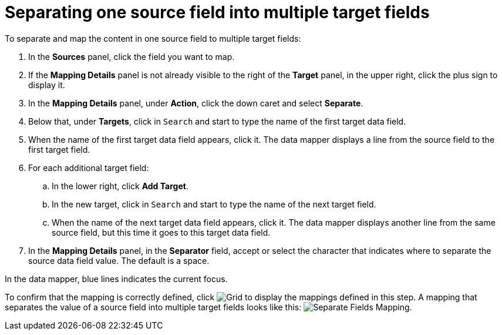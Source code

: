 [id='separate-one-source-field-into-multiple-target-fields']
= Separating one source field into multiple target fields

To separate and map the content in one source field to multiple target fields:

. In the *Sources* panel, click the field you want to map.
. If the *Mapping Details* panel is not already visible to the right of the
*Target* panel, in the upper right, click the plus sign
to display it.
. In the *Mapping Details* panel, under *Action*, click
the down caret and select *Separate*.
. Below that, under *Targets*, click in `Search` and start to type
the name of the first target data field.
. When the name of the first target data field appears, click it.
The data mapper displays a line from the source field to the first
target field.
. For each additional target field:
.. In the lower right, click *Add Target*.
.. In the new target, click in `Search` and start to type
the name of the next target field.
.. When the name of the next target data field appears, click it.
The data mapper displays another line from the same source field,
but this time it goes to this target data field.
. In the *Mapping Details* panel, in the *Separator* field, accept or
select the character that indicates where to separate the source data
field value. The default is a space.

In the data mapper, blue lines indicates the current focus.

To confirm that the mapping is correctly defined, click
image:shared/images/grid.png[Grid] to display the mappings defined in
this step. A mapping that separates the value of a source field into
multiple target fields looks like this:
image:images/SeparateMapping.png[Separate Fields Mapping]. 
